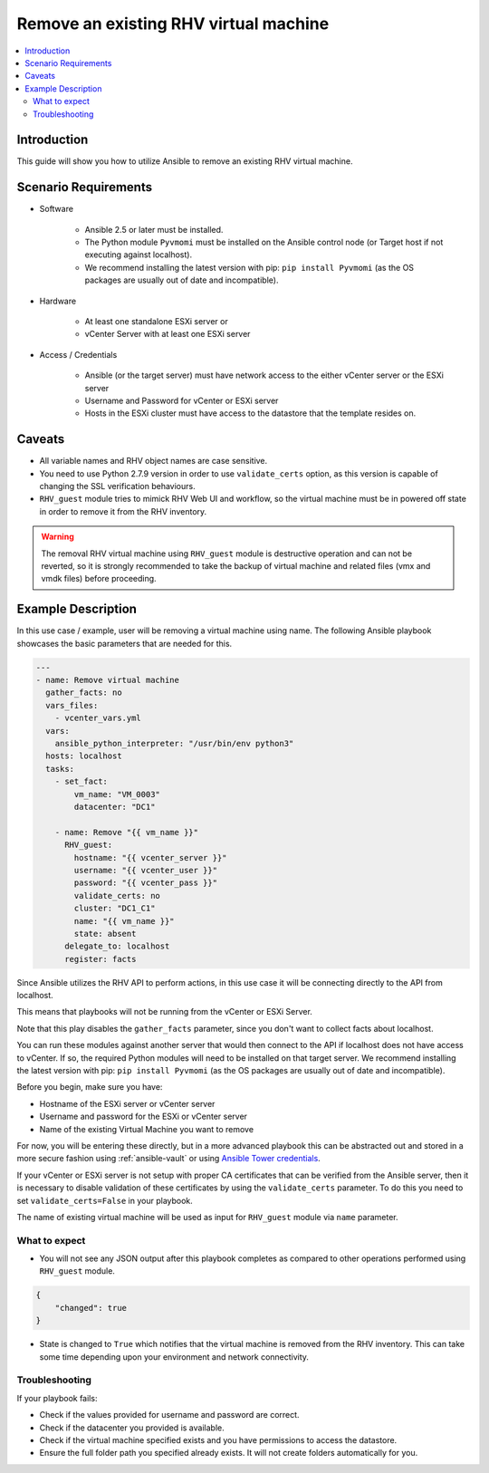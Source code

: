 .. _RHV_guest_remove_virtual_machine:

*****************************************
Remove an existing RHV virtual machine
*****************************************

.. contents::
   :local:

Introduction
============

This guide will show you how to utilize Ansible to remove an existing RHV virtual machine.

Scenario Requirements
=====================

* Software

    * Ansible 2.5 or later must be installed.

    * The Python module ``Pyvmomi`` must be installed on the Ansible control node (or Target host if not executing against localhost).

    * We recommend installing the latest version with pip: ``pip install Pyvmomi`` (as the OS packages are usually out of date and incompatible).

* Hardware

    * At least one standalone ESXi server or

    * vCenter Server with at least one ESXi server

* Access / Credentials

    * Ansible (or the target server) must have network access to the either vCenter server or the ESXi server

    * Username and Password for vCenter or ESXi server

    * Hosts in the ESXi cluster must have access to the datastore that the template resides on.

Caveats
=======

- All variable names and RHV object names are case sensitive.
- You need to use Python 2.7.9 version in order to use ``validate_certs`` option, as this version is capable of changing the SSL verification behaviours.
- ``RHV_guest`` module tries to mimick RHV Web UI and workflow, so the virtual machine must be in powered off state in order to remove it from the RHV inventory.

.. warning::

   The removal RHV virtual machine using ``RHV_guest`` module is destructive operation and can not be reverted, so it is strongly recommended to take the backup of virtual machine and related files (vmx and vmdk files) before proceeding.

Example Description
===================

In this use case / example, user will be removing a virtual machine using name. The following Ansible playbook showcases the basic parameters that are needed for this.

.. code-block:: yaml

    ---
    - name: Remove virtual machine
      gather_facts: no
      vars_files:
        - vcenter_vars.yml
      vars:
        ansible_python_interpreter: "/usr/bin/env python3"
      hosts: localhost
      tasks:
        - set_fact:
            vm_name: "VM_0003"
            datacenter: "DC1"

        - name: Remove "{{ vm_name }}"
          RHV_guest:
            hostname: "{{ vcenter_server }}"
            username: "{{ vcenter_user }}"
            password: "{{ vcenter_pass }}"
            validate_certs: no
            cluster: "DC1_C1"
            name: "{{ vm_name }}"
            state: absent
          delegate_to: localhost
          register: facts


Since Ansible utilizes the RHV API to perform actions, in this use case it will be connecting directly to the API from localhost.

This means that playbooks will not be running from the vCenter or ESXi Server.

Note that this play disables the ``gather_facts`` parameter, since you don't want to collect facts about localhost.

You can run these modules against another server that would then connect to the API if localhost does not have access to vCenter. If so, the required Python modules will need to be installed on that target server. We recommend installing the latest version with pip: ``pip install Pyvmomi`` (as the OS packages are usually out of date and incompatible).

Before you begin, make sure you have:

- Hostname of the ESXi server or vCenter server
- Username and password for the ESXi or vCenter server
- Name of the existing Virtual Machine you want to remove

For now, you will be entering these directly, but in a more advanced playbook this can be abstracted out and stored in a more secure fashion using :ref:`ansible-vault` or using `Ansible Tower credentials <https://docs.ansible.com/ansible-tower/latest/html/userguide/credentials.html>`_.

If your vCenter or ESXi server is not setup with proper CA certificates that can be verified from the Ansible server, then it is necessary to disable validation of these certificates by using the ``validate_certs`` parameter. To do this you need to set ``validate_certs=False`` in your playbook.

The name of existing virtual machine will be used as input for ``RHV_guest`` module via ``name`` parameter.


What to expect
--------------

- You will not see any JSON output after this playbook completes as compared to other operations performed using ``RHV_guest`` module.

.. code-block:: yaml

    {
        "changed": true
    }

- State is changed to ``True`` which notifies that the virtual machine is removed from the RHV inventory. This can take some time depending upon your environment and network connectivity.


Troubleshooting
---------------

If your playbook fails:

- Check if the values provided for username and password are correct.
- Check if the datacenter you provided is available.
- Check if the virtual machine specified exists and you have permissions to access the datastore.
- Ensure the full folder path you specified already exists. It will not create folders automatically for you.
